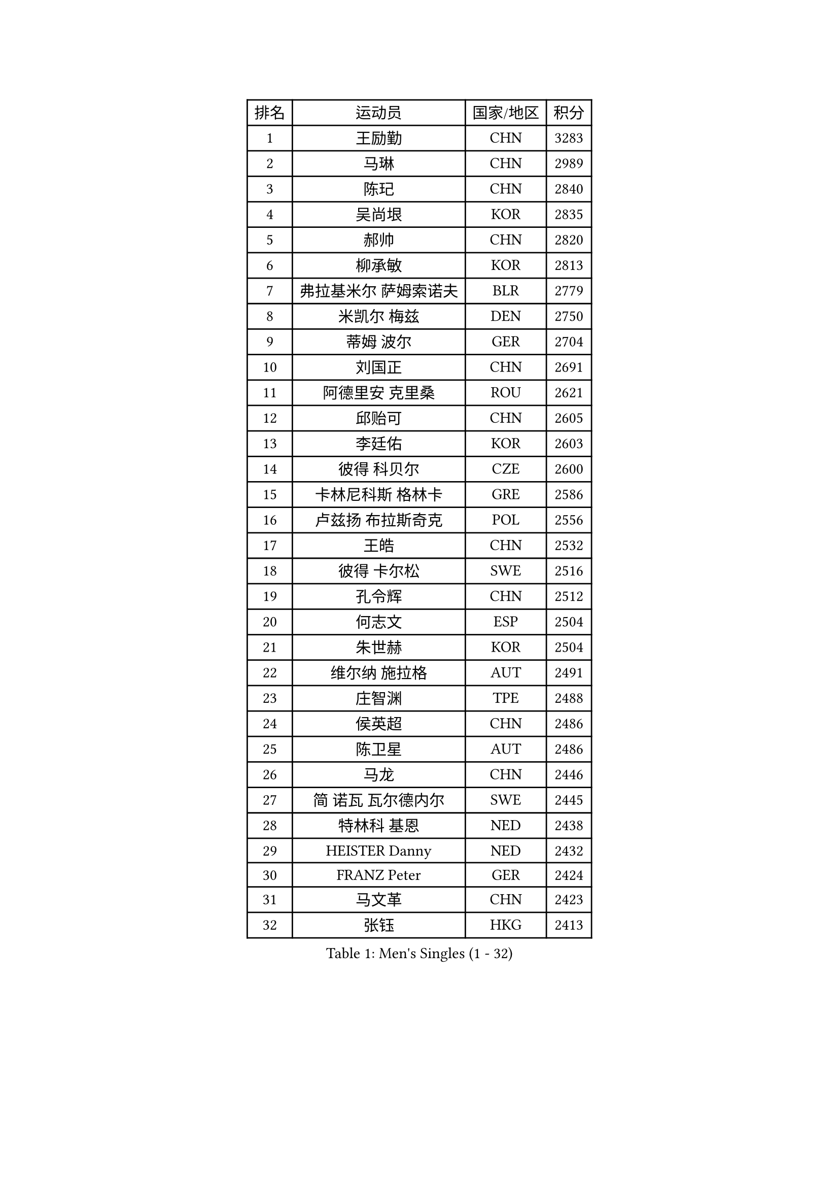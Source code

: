 
#set text(font: ("Courier New", "NSimSun"))
#figure(
  caption: "Men's Singles (1 - 32)",
    table(
      columns: 4,
      [排名], [运动员], [国家/地区], [积分],
      [1], [王励勤], [CHN], [3283],
      [2], [马琳], [CHN], [2989],
      [3], [陈玘], [CHN], [2840],
      [4], [吴尚垠], [KOR], [2835],
      [5], [郝帅], [CHN], [2820],
      [6], [柳承敏], [KOR], [2813],
      [7], [弗拉基米尔 萨姆索诺夫], [BLR], [2779],
      [8], [米凯尔 梅兹], [DEN], [2750],
      [9], [蒂姆 波尔], [GER], [2704],
      [10], [刘国正], [CHN], [2691],
      [11], [阿德里安 克里桑], [ROU], [2621],
      [12], [邱贻可], [CHN], [2605],
      [13], [李廷佑], [KOR], [2603],
      [14], [彼得 科贝尔], [CZE], [2600],
      [15], [卡林尼科斯 格林卡], [GRE], [2586],
      [16], [卢兹扬 布拉斯奇克], [POL], [2556],
      [17], [王皓], [CHN], [2532],
      [18], [彼得 卡尔松], [SWE], [2516],
      [19], [孔令辉], [CHN], [2512],
      [20], [何志文], [ESP], [2504],
      [21], [朱世赫], [KOR], [2504],
      [22], [维尔纳 施拉格], [AUT], [2491],
      [23], [庄智渊], [TPE], [2488],
      [24], [侯英超], [CHN], [2486],
      [25], [陈卫星], [AUT], [2486],
      [26], [马龙], [CHN], [2446],
      [27], [简 诺瓦 瓦尔德内尔], [SWE], [2445],
      [28], [特林科 基恩], [NED], [2438],
      [29], [HEISTER Danny], [NED], [2432],
      [30], [FRANZ Peter], [GER], [2424],
      [31], [马文革], [CHN], [2423],
      [32], [张钰], [HKG], [2413],
    )
  )#pagebreak()

#set text(font: ("Courier New", "NSimSun"))
#figure(
  caption: "Men's Singles (33 - 64)",
    table(
      columns: 4,
      [排名], [运动员], [国家/地区], [积分],
      [33], [BENTSEN Allan], [DEN], [2412],
      [34], [SUCH Bartosz], [POL], [2410],
      [35], [LIM Jaehyun], [KOR], [2405],
      [36], [GRUJIC Slobodan], [SRB], [2388],
      [37], [LI Hu], [SGP], [2383],
      [38], [李静], [HKG], [2378],
      [39], [高宁], [SGP], [2378],
      [40], [FENG Zhe], [BUL], [2369],
      [41], [约尔根 佩尔森], [SWE], [2367],
      [42], [巴斯蒂安 斯蒂格], [GER], [2362],
      [43], [许昕], [CHN], [2360],
      [44], [LIN Ju], [DOM], [2351],
      [45], [PAVELKA Tomas], [CZE], [2345],
      [46], [阿列克谢 斯米尔诺夫], [RUS], [2339],
      [47], [FEJER-KONNERTH Zoltan], [GER], [2336],
      [48], [ROSSKOPF Jorg], [GER], [2328],
      [49], [吉田海伟], [JPN], [2320],
      [50], [PLACHY Josef], [CZE], [2311],
      [51], [LEGOUT Christophe], [FRA], [2306],
      [52], [克里斯蒂安 苏斯], [GER], [2300],
      [53], [帕纳吉奥迪斯 吉奥尼斯], [GRE], [2280],
      [54], [詹斯 伦德奎斯特], [SWE], [2269],
      [55], [YANG Zi], [SGP], [2266],
      [56], [梁柱恩], [HKG], [2265],
      [57], [TRUKSA Jaromir], [SVK], [2264],
      [58], [ZENG Cem], [TUR], [2264],
      [59], [MAZUNOV Dmitry], [RUS], [2233],
      [60], [松下浩二], [JPN], [2230],
      [61], [TUGWELL Finn], [DEN], [2223],
      [62], [达米安 艾洛伊], [FRA], [2222],
      [63], [水谷隼], [JPN], [2221],
      [64], [LIU Song], [ARG], [2219],
    )
  )#pagebreak()

#set text(font: ("Courier New", "NSimSun"))
#figure(
  caption: "Men's Singles (65 - 96)",
    table(
      columns: 4,
      [排名], [运动员], [国家/地区], [积分],
      [65], [高礼泽], [HKG], [2218],
      [66], [CHTCHETININE Evgueni], [BLR], [2218],
      [67], [张继科], [CHN], [2218],
      [68], [蒋澎龙], [TPE], [2214],
      [69], [唐鹏], [HKG], [2210],
      [70], [LEE Jinkwon], [KOR], [2207],
      [71], [让 米歇尔 赛弗], [BEL], [2202],
      [72], [帕特里克 奇拉], [FRA], [2201],
      [73], [SHAN Mingjie], [CHN], [2201],
      [74], [YANG Min], [ITA], [2201],
      [75], [雅罗斯列夫 扎姆登科], [UKR], [2190],
      [76], [SALEH Ahmed], [EGY], [2188],
      [77], [WOSIK Torben], [GER], [2182],
      [78], [SCHLICHTER Jorg], [GER], [2181],
      [79], [MONRAD Martin], [DEN], [2181],
      [80], [CHO Jihoon], [KOR], [2181],
      [81], [VYBORNY Richard], [CZE], [2180],
      [82], [岸川圣也], [JPN], [2177],
      [83], [佐兰 普里莫拉克], [CRO], [2167],
      [84], [ERLANDSEN Geir], [NOR], [2167],
      [85], [ZHUANG David], [USA], [2162],
      [86], [TRAN Tuan Quynh], [VIE], [2155],
      [87], [张超], [CHN], [2155],
      [88], [MOLDOVAN Istvan], [NOR], [2154],
      [89], [WU Chih-Chi], [TPE], [2146],
      [90], [OLEJNIK Martin], [CZE], [2146],
      [91], [#text(gray, "YAN Sen")], [CHN], [2146],
      [92], [MOLIN Magnus], [SWE], [2144],
      [93], [MILICEVIC Srdan], [BIH], [2144],
      [94], [TORIOLA Segun], [NGR], [2137],
      [95], [HIELSCHER Lars], [GER], [2136],
      [96], [SEREDA Peter], [SVK], [2135],
    )
  )#pagebreak()

#set text(font: ("Courier New", "NSimSun"))
#figure(
  caption: "Men's Singles (97 - 128)",
    table(
      columns: 4,
      [排名], [运动员], [国家/地区], [积分],
      [97], [#text(gray, "KRZESZEWSKI Tomasz")], [POL], [2134],
      [98], [HAKANSSON Fredrik], [SWE], [2129],
      [99], [ZOOGLING Mikael], [SWE], [2121],
      [100], [SAIVE Philippe], [BEL], [2121],
      [101], [基里尔 斯卡奇科夫], [RUS], [2118],
      [102], [KOSTAL Radek], [CZE], [2117],
      [103], [DIDUKH Oleksandr], [UKR], [2114],
      [104], [KEINATH Thomas], [SVK], [2112],
      [105], [亚历山大 卡拉卡谢维奇], [SRB], [2110],
      [106], [KUSINSKI Marcin], [POL], [2110],
      [107], [#text(gray, "COOKE Alan")], [ENG], [2107],
      [108], [TOSIC Roko], [CRO], [2104],
      [109], [SHMYREV Maxim], [RUS], [2104],
      [110], [ZHOU Bin], [CHN], [2102],
      [111], [SIMONER Christoph], [AUT], [2098],
      [112], [FAZEKAS Peter], [HUN], [2097],
      [113], [KUZMIN Fedor], [RUS], [2096],
      [114], [CHO Eonrae], [KOR], [2096],
      [115], [LEE Chulseung], [KOR], [2096],
      [116], [蒂亚戈 阿波罗尼亚], [POR], [2091],
      [117], [ZWICKL Daniel], [HUN], [2087],
      [118], [MANSSON Magnus], [SWE], [2084],
      [119], [PHUNG Armand], [FRA], [2080],
      [120], [VAINULA Vallot], [EST], [2080],
      [121], [JAKAB Janos], [HUN], [2077],
      [122], [SEO Dongchul], [KOR], [2070],
      [123], [GUO Jinhao], [CHN], [2070],
      [124], [#text(gray, "YOSHITOMI Eigo")], [JPN], [2062],
      [125], [#text(gray, "GIARDINA Umberto")], [ITA], [2059],
      [126], [NASIRU Kazeem], [NGR], [2054],
      [127], [TAVUKCUOGLU Irfan], [TUR], [2052],
      [128], [FILIMON Andrei], [ROU], [2052],
    )
  )